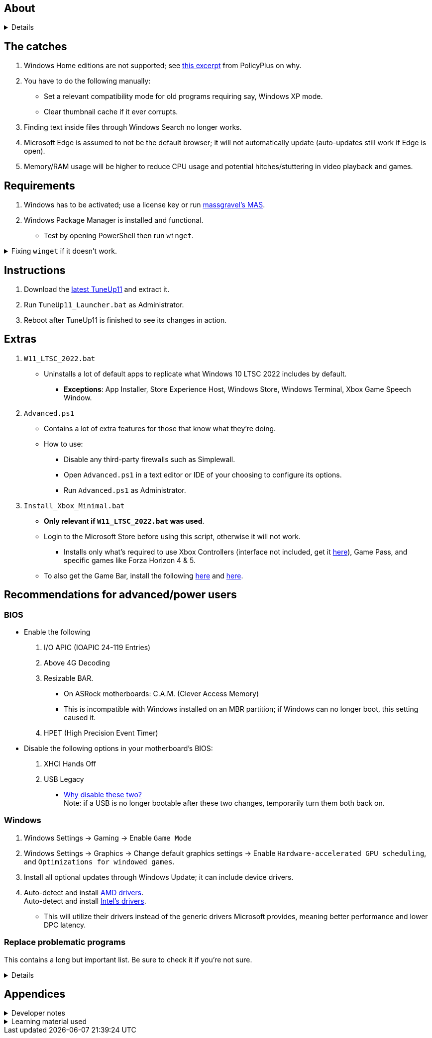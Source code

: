 :experimental:
:imagesdir: Images/
ifdef::env-github[]
:icons:
:tip-caption: :bulb:
:note-caption: :information_source:
:important-caption: :heavy_exclamation_mark:
:caution-caption: :fire:
:warning-caption: :warning:
endif::[]

== About

[%collapsible]
====
NOTE: *Known alternatives:* O&O ShutUp10, W10Privacy, BloatyNosy, Wintoys, ChrisTitusTech's winutil, Pointstone AntiTrack, Debotnet, Debloat Windows 10, Atlas OS, Spybot Anti-Beacon, and Winrice.

- By default, TuneUp11 in comparison to alternatives:
** Breaks the least amount of programs or apps.
** No security compromises.
** Easiest to use.
** Supports Windows 10 from v1709 up to the latest stable Windows 11.
** Fully open-source except for 'https://www.virustotal.com/gui/file/f4a33deebc499ae70e479ba75b6161cae9e1626d852af7a40b96c7d69207e607?nocache=1[PolFileEditor.dll]' and 'https://www.virustotal.com/gui/file/3d5b4d790ffe6d8f0c16b4ddc4dc1b1ed93388c1cb1526083ad2d367309d805f[SetTimerResolution.exe]'.

** Changes are tunneled through the Group Policy Editor, which has many advantages:
*** Windows Update does not revert any of TuneUp11's changes.
*** Elevating to TrustedInstaller is no longer needed, removing the need for NSudo.
*** Changes by TuneUp11 can be viewed from a graphical interface via `rsop.msc`. +
image:RSOP.png[]

====

== The catches
. Windows Home editions are not supported; see https://github.com/Fleex255/PolicyPlus#special-considerations-for-use-on-home-editions[this excerpt] from PolicyPlus on why.

. You have to do the following manually:
- Set a relevant compatibility mode for old programs requiring say, Windows XP mode.
- Clear thumbnail cache if it ever corrupts.

. Finding text inside files through Windows Search no longer works.

. Microsoft Edge is assumed to not be the default browser; it will not automatically update (auto-updates still work if Edge is open).

. Memory/RAM usage will be higher to reduce CPU usage and potential hitches/stuttering in video playback and games.

== Requirements
. Windows has to be activated; use a license key or run https://github.com/massgravel/Microsoft-Activation-Scripts[massgravel's MAS].

. Windows Package Manager is installed and functional.
- Test by opening PowerShell then run `winget`.

.Fixing `winget` if it doesn't work.
[%collapsible]
====
* For Windows 11, open the Microsoft Store, then update "App Installer" through it.

* For Windows 10 LTSC 2019 or 2022, run in Command Prompt as Administrator to install `winget`:
** `wsreset -i`
** If the Microsoft store doesn't show up after this command is complete, reboot.
** Open the Microsoft Store, then install "App Installer" through it.

====


== Instructions

. Download the https://github.com/felikcat/TuneUp11/releases[latest TuneUp11] and extract it.

. Run `TuneUp11_Launcher.bat` as Administrator.

. Reboot after TuneUp11 is finished to see its changes in action.

== Extras
. `W11_LTSC_2022.bat`
** Uninstalls a lot of default apps to replicate what Windows 10 LTSC 2022 includes by default.
*** *Exceptions*: App Installer, Store Experience Host, Windows Store, Windows Terminal, Xbox Game Speech Window.

. `Advanced.ps1`
** Contains a lot of extra features for those that know what they're doing.

** How to use:
- Disable any third-party firewalls such as Simplewall.
- Open `Advanced.ps1` in a text editor or IDE of your choosing to configure its options.
- Run `Advanced.ps1` as Administrator.

. `Install_Xbox_Minimal.bat`
- *Only relevant if `W11_LTSC_2022.bat` was used*.

- Login to the Microsoft Store before using this script, otherwise it will not work.

*** Installs only what's required to use Xbox Controllers (interface not included, get it link://www.microsoft.com/store/productId/9NBLGGH30XJ3[here]), Game Pass, and specific games like Forza Horizon 4 & 5.

- To also get the Game Bar, install the following link://www.microsoft.com/store/productId/9NZKPSTSNW4P[here] and link://www.microsoft.com/store/productId/9NBLGGH537C2[here].


== Recommendations for advanced/power users

=== BIOS
* Enable the following
. I/O APIC (IOAPIC 24-119 Entries)
. Above 4G Decoding
. Resizable BAR.
** On ASRock motherboards: C.A.M. (Clever Access Memory)
** This is incompatible with Windows installed on an MBR partition; if Windows can no longer boot, this setting caused it.
. HPET (High Precision Event Timer)

* Disable the following options in your motherboard's BIOS:
. XHCI Hands Off
. USB Legacy
** link://techcommunity.microsoft.com/t5/microsoft-usb-blog/reasons-to-avoid-companion-controllers/ba-p/270710[Why disable these two?] +
Note: if a USB is no longer bootable after these two changes, temporarily turn them both back on.


=== Windows

. Windows Settings -> Gaming -> Enable `Game Mode`
. Windows Settings -> Graphics -> Change default graphics settings -> Enable `Hardware-accelerated GPU scheduling`, and `Optimizations for windowed games`.

. Install all optional updates through Windows Update; it can include device drivers.

. Auto-detect and install link://www.amd.com/en/support[AMD drivers]. +
Auto-detect and install link://www.intel.com/content/www/us/en/support/detect.html[Intel's drivers].
* This will utilize their drivers instead of the generic drivers Microsoft provides, meaning better performance and lower DPC latency.


=== Replace problematic programs

This contains a long but important list. Be sure to check it if you're not sure.
[%collapsible]
====
TIP: Use link:https://www.revouninstaller.com/products/revo-uninstaller-pro/[Revo Uninstaller] (moderate scan mode) to remove these programs. +
Why? Slower performance and can potentially cause BSODs/crashes and anti-cheat problems:

. Problematic RGB software
* ASUS Armoury Crate
* CORSAIR iCUE
* ASRock Polychrome RGB
* Gigabyte RGBFusion
* TT RGB Plus
* Razer Synapse
* Sapphire TriXX
* MSI Dragon Center
* HyperX NGENUITY
* Logitech G HUB
** Do not remove G HUB if using a Logitech steering wheel!
* NZXT CAM
* Ducky RGB and other keyboard RGB control software.

. Problematic virtual machine software:
- VMWare Workstation
- VirtualBox

. Alternatives:
* RGB configuration: link:https://openrgb.org/[OpenRGB]
* GPU overclocking & fan control: link:https://www.msi.com/Landing/afterburner/graphics-cards[MSI Afterburner]

====


== Appendices

.Developer notes
[%collapsible]
====

* Required software:
. `winget install Microsoft.WindowsADK -eh`
. `scoop install git; scoop bucket add sysinternals; scoop install procmon`

__

* `reg.exe add "HKLM\SYSTEM\CurrentControlSet\Services\EXAMPLE" /v "Start" /t REG_DWORD /d 4 /f` is preferred over using `sc.exe config EXAMPLE start=disabled` since Windows rejects this request depending on the service.

* MMCSS (Multimedia Class Scheduler) doesn't exist in Windows 10 LTSC 2022 and newer.

* Non-volatile registry keys usually do not self-regenerate themselves if their key doesn't exist.
** If the purpose is to revert back to defaults, manually set the default value instead.

* The registry changes Group Policy edits do can be traced with link://docs.microsoft.com/en-us/sysinternals/downloads/procmon[Sysinternals Process Monitor].
** Filter to the process containing gpedit.msc: +
image:Procmon64_1.png[]
** Filter to registry changes only: +
image:Procmon64_2.png[]
*** Translate the traced registry edits to their non-group policy places, and there's your registry key edit.
**** Other processes of interest: +
`SystemPropertiesPerformance.exe`, `SystemSettings.exe`, `DllHost.exe` +
`SecurityHealthService.exe`

TIP: Example gpedit.msc registry translation: +
`HKCU\Software\Microsoft\Windows\CurrentVersion\Group Policy Objects\{2F5A9005-4CB6-4314-B846-8C3EB66C9C24}Machine\Software\Policies\Microsoft\Windows` *->* `HKEY_LOCAL_MACHINE\SOFTWARE\Policies\Microsoft\Windows\CloudContent`

* Drivers currently loaded by Windows can be seen with link:https://systeminformer.sourceforge.io/downloads.php[System Informer] via:
. The "System" process -> Properties (right-click or press Enter with "System" selected) -> Modules

* List all from "Turn Windows features on or off" and their status:
. `(Get-WindowsOptionalFeature -Online -FeatureName '*') | Format-Table -Autosize`
- List all from "Settings > Apps > Optional features"/"Add an optional feature":
. `(Get-WindowsCapability -Online -Name '*') | Format-Table -Autosize`

====

.Learning material used
[%collapsible]
====

. link://archive.org/details/windows-internals-part1-7th/mode/2up[Windows Internals, Part 1, 7th Edition]
** link://github.com/zodiacon/WindowsInternals[Windows Internals, Part 1, 7th Edition (unofficial) Tools]

. link://www.microsoftpressstore.com/store/windows-internals-part-2-9780135462409[Windows Internals, Part 2, 7th Edition]
** This can be viewed for free from link://en.wikipedia.org/wiki/Z-Library[Z-Library].

. link://github.com/MicrosoftDocs/windows-driver-docs/tree/staging/windows-driver-docs-pr[Windows Driver Documentation]

. link://therealmjp.github.io/posts/breaking-down-barriers-part-1-whats-a-barrier/[TheRealMJP's blog posts on how GPU synchronization and preemption work]

. link:https://bromiley.medium.com/windows-wednesday-shim-cache-1997ba8b13e7[Matt B's blog post on Application Compatibility Cache]


---

* These projects helped TuneUp11 improve at a more rapid pace:
. https://github.com/Atlas-OS/Atlas
. https://github.com/beatcracker/toptout
. https://github.com/M2Team/NSudo
====
